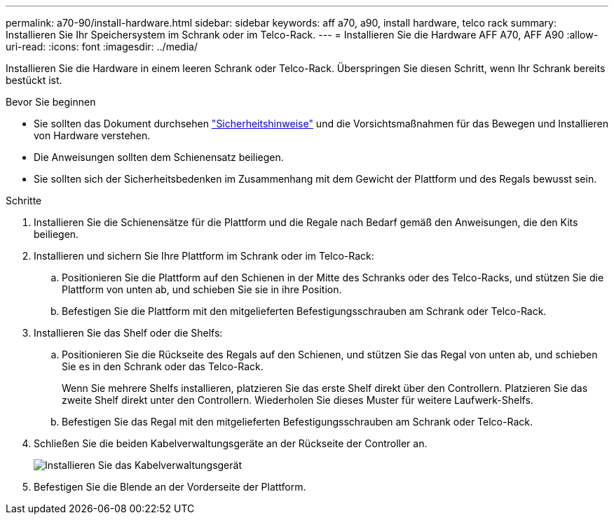 ---
permalink: a70-90/install-hardware.html 
sidebar: sidebar 
keywords: aff a70, a90, install hardware, telco rack 
summary: Installieren Sie Ihr Speichersystem im Schrank oder im Telco-Rack. 
---
= Installieren Sie die Hardware AFF A70, AFF A90
:allow-uri-read: 
:icons: font
:imagesdir: ../media/


[role="lead"]
Installieren Sie die Hardware in einem leeren Schrank oder Telco-Rack. Überspringen Sie diesen Schritt, wenn Ihr Schrank bereits bestückt ist.

.Bevor Sie beginnen
* Sie sollten das Dokument durchsehen https://library.netapp.com/ecm/ecm_download_file/ECMP12475945["Sicherheitshinweise"] und die Vorsichtsmaßnahmen für das Bewegen und Installieren von Hardware verstehen.
* Die Anweisungen sollten dem Schienensatz beiliegen.
* Sie sollten sich der Sicherheitsbedenken im Zusammenhang mit dem Gewicht der Plattform und des Regals bewusst sein.


.Schritte
. Installieren Sie die Schienensätze für die Plattform und die Regale nach Bedarf gemäß den Anweisungen, die den Kits beiliegen.
. Installieren und sichern Sie Ihre Plattform im Schrank oder im Telco-Rack:
+
.. Positionieren Sie die Plattform auf den Schienen in der Mitte des Schranks oder des Telco-Racks, und stützen Sie die Plattform von unten ab, und schieben Sie sie in ihre Position.
.. Befestigen Sie die Plattform mit den mitgelieferten Befestigungsschrauben am Schrank oder Telco-Rack.


. Installieren Sie das Shelf oder die Shelfs:
+
.. Positionieren Sie die Rückseite des Regals auf den Schienen, und stützen Sie das Regal von unten ab, und schieben Sie es in den Schrank oder das Telco-Rack.
+
Wenn Sie mehrere Shelfs installieren, platzieren Sie das erste Shelf direkt über den Controllern. Platzieren Sie das zweite Shelf direkt unter den Controllern. Wiederholen Sie dieses Muster für weitere Laufwerk-Shelfs.

.. Befestigen Sie das Regal mit den mitgelieferten Befestigungsschrauben am Schrank oder Telco-Rack.


. Schließen Sie die beiden Kabelverwaltungsgeräte an der Rückseite der Controller an.
+
image::../media/drw_affa1k_install_cable_mgmt_ieops-1697.svg[Installieren Sie das Kabelverwaltungsgerät]

. Befestigen Sie die Blende an der Vorderseite der Plattform.

